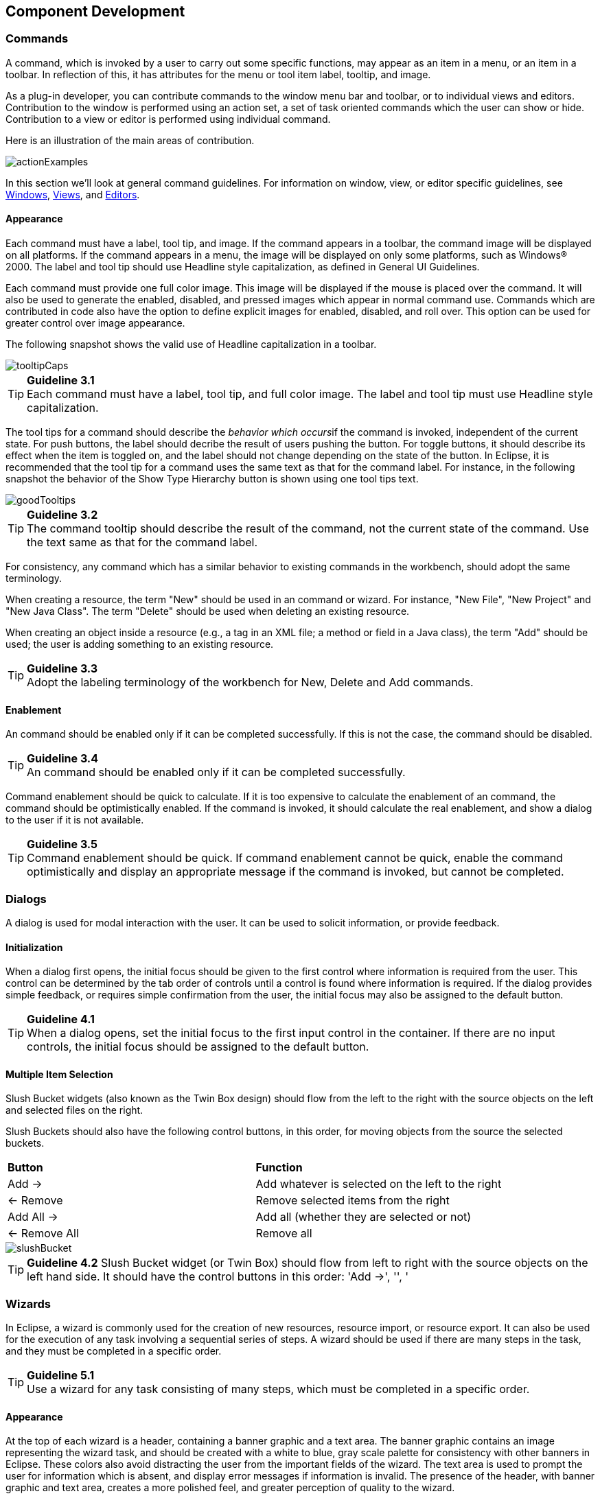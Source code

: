 == Component Development

=== Commands
A command, which is invoked by a user to carry out some specific
functions, may appear as an item in a menu, or an item in a toolbar. In
reflection of this, it has attributes for the menu or tool item label,
tooltip, and image.

As a plug-in developer, you can contribute commands to the window menu
bar and toolbar, or to individual views and editors. Contribution to the
window is performed using an action set, a set of task oriented commands
which the user can show or hide. Contribution to a view or editor is
performed using individual command.

Here is an illustration of the main areas of contribution.

image::images/actionExamples.png[actionExamples]

In this section we'll look at general command guidelines. For
information on window, view, or editor specific guidelines, see
xref:#windows[Windows], xref:#views[Views], and xref:#editors[Editors].

==== Appearance

Each command must have a label, tool tip, and image. If the command
appears in a toolbar, the command image will be displayed on all
platforms. If the command appears in a menu, the image will be displayed
on only some platforms, such as Windows® 2000. The label and tool tip
should use Headline style capitalization, as defined in General UI
Guidelines.

Each command must provide one full color image. This image will be
displayed if the mouse is placed over the command. It will also be used
to generate the enabled, disabled, and pressed images which appear in
normal command use. Commands which are contributed in code also have the
option to define explicit images for enabled, disabled, and roll over.
This option can be used for greater control over image appearance.

The following snapshot shows the valid use of Headline capitalization in
a toolbar.

image::images/tooltipCaps.png[tooltipCaps]

TIP: [[guideline3.1]]*Guideline 3.1* +
Each command must have a label, tool tip, and full color image. The
label and tool tip must use Headline style capitalization.

The tool tips for a command should describe the __behavior which
occurs__if the command is invoked, independent of the current state. For
push buttons, the label should decribe the result of users pushing the
button. For toggle buttons, it should describe its effect when the item
is toggled on, and the label should not change depending on the state of
the button. In Eclipse, it is recommended that the tool tip
for a command uses the same text as that for the command label. For
instance, in the following snapshot the behavior of the Show Type
Hierarchy button is shown using one tool tips text.

image::images/goodTooltips.png[goodTooltips]

TIP: [[guideline3.2]]*Guideline 3.2* +
The command tooltip should describe the result of the command, not the
current state of the command. Use the text same as that for the command
label.

For consistency, any command which has a similar behavior to existing
commands in the workbench, should adopt the same terminology.

When creating a resource, the term "New" should be used in an command or
wizard. For instance, "New File", "New Project" and "New Java Class".
The term "Delete" should be used when deleting an existing resource.

When creating an object inside a resource (e.g., a tag in an XML file; a
method or field in a Java class), the term "Add" should be used; the
user is adding something to an existing resource.

TIP: [[guideline3.3]]*Guideline 3.3* +
Adopt the labeling terminology of the workbench for New, Delete and Add
commands.

==== Enablement

An command should be enabled only if it can be completed successfully.
If this is not the case, the command should be disabled.

TIP: [[guideline3.4]]*Guideline 3.4* +
An command should be enabled only if it can be completed successfully.

Command enablement should be quick to calculate. If it is too expensive
to calculate the enablement of an command, the command should be
optimistically enabled. If the command is invoked, it should calculate
the real enablement, and show a dialog to the user if it is not
available.

TIP: [[guideline3.5]]*Guideline 3.5* +
Command enablement should be quick. If command enablement cannot be
quick, enable the command optimistically and display an appropriate
message if the command is invoked, but cannot be completed.


=== Dialogs
A dialog is used for modal interaction with the user. It can be used to
solicit information, or provide feedback.

==== Initialization

When a dialog first opens, the initial focus should be given to the
first control where information is required from the user. This control
can be determined by the tab order of controls until a control is found
where information is required. If the dialog provides simple feedback,
or requires simple confirmation from the user, the initial focus may
also be assigned to the default button.

TIP: [[guideline4.1]]*Guideline 4.1* +
When a dialog opens, set the initial focus to the first input control in
the container. If there are no input controls, the initial focus should
be assigned to the default button.

==== Multiple Item Selection
Slush Bucket widgets (also known as the Twin Box design) should flow
from the left to the right with the source objects on the left and
selected files on the right.

Slush Buckets should also have the following control buttons, in this
order, for moving objects from the source the selected buckets.
[cols=",",]
|=========================================================
|*Button* |*Function*
|Add -> |Add whatever is selected on the left to the right
|<- Remove |Remove selected items from the right
|Add All -> |Add all (whether they are selected or not)
|<- Remove All |Remove all
|=========================================================

image::images/slushBucket.png[slushBucket]

TIP: [[guideline4.2]]*Guideline 4.2*
Slush Bucket widget (or Twin Box) should flow from left to right with
the source objects on the left hand side. It should have the control
buttons in this order: 'Add ->', '', '

=== Wizards

In Eclipse, a wizard is commonly used for the creation of new resources,
resource import, or resource export. It can also be used for the
execution of any task involving a sequential series of steps. A wizard
should be used if there are many steps in the task, and they must be
completed in a specific order.

TIP: [[guideline5.1]]*Guideline 5.1* +
Use a wizard for any task consisting of many steps, which must be
completed in a specific order.

==== Appearance

At the top of each wizard is a header, containing a banner graphic and a
text area. The banner graphic contains an image representing the wizard
task, and should be created with a white to blue, gray scale palette for
consistency with other banners in Eclipse. These colors also avoid
distracting the user from the important fields of the wizard. The text
area is used to prompt the user for information which is absent, and
display error messages if information is invalid. The presence of the
header, with banner graphic and text area, creates a more polished feel,
and greater perception of quality to the wizard.

At the bottom of each wizard, a Back, Next, Finish, and Cancel button
should appear.

image::images/wizardAppearance.png[wizardAppearance]

TIP: [[guideline5.2]]**Guideline 5.2** +
Each wizard must contain a header with a banner graphic and a text area
for user feedback. It must also contain Back, Next, Finish, and Cancel
buttons in the footer.

==== Initialization

When a wizard first opens, the focus should be placed in the first field
requiring information (see Guidelines 3.1). The header should be used to
prompt the user for the first piece of required information.

image::images/goodWizardInit.png[goodWizardInit]

It is not appropriate to display an error message. At this point, the
user hasn't done anything yet.

image::images/badWizardInit.png[badWizardInit]

TIP: [[guideline5.3]]**Guideline 5.3** +
Start the wizard with a prompt, not an error message.

The initial state of the wizard should be derived from the context where
it is opened. For instance, in the New File wizard, the current
workbench selection is examined. If it points to a valid project or
folder, the wizard will pre-populate the parent field with the parent
project or folder name, and put cursor focus in the next field requiring
user input. If the user's selection does not point to a valid parent
project or folder, the wizard will not pre-populate the folder name.
Instead, it will leave the field blank and put the cursor focus in the
field. When the user's selection is on a file, a wizard may also go
through these calculations using the parent folder or project of the
file.

image::images/wizardFieldPopulation.png[wizardFieldPopulation]

TIP: [[guideline5.4]]**Guideline 5.4** +
Seed the fields within the wizard using the current workbench state.

==== Validation of Data
Information validation within a wizard should be done in tab order. If
the first required field is empty, an informative prompt should be shown
in the text area, directing the user to fill in the field. If the first
required field is in error, an error message should be shown in the text
area. If the first required field is valid, check the next field, and so
on. The text area should not be used to display more than one prompt or
error at a time.

If dialog information is absent or invalid, the Next or Finish buttons
should be disabled until the situation is resolved. When resolution
occurs, and all of the information has been provided, the Next or Finish
buttons may be enabled.

image::images/wizardErrorMsgs.png[wizardErrorMsgs]

Error messages should be displayed only when user input is invalid.

image::images/wizardErrorMsgs2.png[wizardErrorMsgs2]

TIP: [[guideline5.5]]*Guideline 5.5* + 
Validate the wizard data in tab order. Display a prompt when information
is absent, and an error when information is invalid.

TIP: [[guideline5.6]]*Guideline 5.6* +
Enable the Next / Finish buttons only if all required information in the
dialog is present and valid.

The error messages in a wizard should be intended for the end user, not
the developer. With this in mind, message IDs should never be presented
as part of the error text in the wizard's header area.

image::images/wizardMsgs.png[wizardMsgs]

TIP: [[guideline5.7]]*Guideline 5.7* +
Remove all programming message ID's from wizard text.

==== Browse Buttons
An edit field and "Browse..." button combination should be used whenever
an existing object is referenced within a wizard. The edit field is used
for direct input of the existing object, and the Browse button is used
to browse and select the object from a list of all possible choices.

For instance, in the New Java Class wizard, a "Browse..." button is
placed beside the "Super Class" edit field. If the browse button is
pressed, a Browse Dialog will appear, and the user can select a super
class. This pattern should be used whenever a link will be established
between a new object and an old one. The "Browse..." button should be
located to the right of the edit field.

TIP: [[guideline5.8]]**Guideline 5.8** +
Use a Browse Button whenever an existing object is referenced in a
wizard.

In the Browse Dialog, invalid choices should not appear. When the dialog
is closed, and focus returns to the parent control, refresh the
enablement state of controls within the dialog. In particular, refresh
the enablement of Next, Finish, and OK buttons.

An example of valid and invalid filtering is shown in the following
snapshot.

image::images/folderSelection.png[folderSelection]

==== Wizard Completion
The New Resource and Import Wizards commonly create new files, folders,
and projects within the workbench. If a single file is created, the
wizard should open the file in an editor in the active page. If more
than one file is created, open the most important, or central file. This
makes it easier to modify and save the file.

Have a readme.html file for every example project, and open that
readme.html automatically upon project creation. This will give users an
immediate overview of the example: what it does, prerequisites,
limitations, steps to take, and so on.

TIP: [[guideline5.9]]*Guideline 5.9* +
If a new file is created, open the file in an editor. If a group of
files are created, open the most important, or central file in an
editor. Open the readme.html file upon creation of an example project.

If a new project is created, the wizard should change the active
perspective within the workbench to one which is appropriate for the new
project type. In Eclipse v2.1, users are prompted to confirm the switch
to the preferred perspective when creating a new project. To avoid loss
of context, plug-ins should use this, and not automatically switch
without prompting. If users want to switch automatically in the future,
they can choose "Do not show this message again" in the confirmation
dialog.

TIP: [[guideline5.10]]*Guideline 5.10* +
If a new project is created, prompt users and change the active
perspective to suit the project type.

In either case, where a file, folder, or project is created, the wizard
should select and reveal the new object in the appropriate view. This
provides concrete evidence to the user that, yes, the new object was
created and now exists.

TIP: [[guideline5.11]]*Guideline 5.11* +
If a new object is created, select and reveal the new object in the
appropriate view.

In many situations, the creation of a resource may involve the creation
of a project or folder to contain the resource. If the containing
project or folder can be created from within the wizard (with a very
reasonable set of defaults), the wizard should allow it. If the creation
of such resources requires detailed user interaction in order for parent
project or folder to be set up correctly, the wizard should not attempt
to do this. Instead, the wizard error text should instruct the user that
"The specified project does not exist".

The EAR Import wizard in IBM's WebSphere Studio is an example where
allowing the user to specify the name of the parent project in place
makes for a much more usable interaction. In this case, based on the
user provided name, the wizard goes off and creates not only the EAR
project itself, but also any web projects, etc., that may be needed as
well.

image::images/goodParentCreation.png[goodParentCreation]

TIP: [[guideline5.12]]*Guideline 5.12* +
Create folder objects in a wizard if reasonable defaults can be defined.

==== Terminology

Within a creation wizard, if the item being created must be a Project
(not a folder below a project), the term "Project" should be used. If it
can be a folder below the project, the term "Folder" should be used. In
addition, use the "name" suffix (uncapitalized) and no other prefix for
the input field label. For example, use "Project name" or "Folder name"
but not "Project Name" or "Server Project name".

TIP: [[guideline5.13]]*Guideline 5.13* +
Use the term "Project name" for the input field label when the item must
be a Project; otherwise, use the term "Folder name". Do not qualify the
term.

=== Editors

An editor is a visual component within a workbench page. It is used to
interact with the primary content, which may be a document or data
object. In every case, this content is the primary focus of attention
and a reflection of the primary task.

TIP: [[guideline6.1]]**Guideline 6.1** +
Use an editor to edit or browse a file, document, or other primary
content.


Modifications made in an editor follow an open-save-close lifecycle
model. When an editor first opens, the editor contents should be
unmodified (clean). If the contents are modified, the editor should
communicate this change to the platform. In response, an asterisk will
appear in the editor tab. The modifications should be buffered within
the edit model, until such a time as the user explicitly saves them. At
that point, the modifications should be committed to the model storage.

TIP: [[guideline6.2]]**Guideline 6.2** +
Modifications made in an editor should follow an open-save-close
lifecycle model.

An editor is document or input-centric. Each editor has an input, and
only one editor can exist for each editor input within a page. This
policy has been designed to simplify part management.

TIP: [[guideline6.3]]**Guideline 6.3** +
Only one instance of an editor may exist, for each editor input, within
a perspective.

In addition, it should be possible to open a separate instance of an
editor for each different input.

TIP: [[guideline6.4]]**Guideline 6.4** +
It must be possible to open a separate instance of an editor for each
different input.

==== Appearance

The editor should be labeled with the name of the resource being edited;
not with the name of the editor.

image::images/editorTitles.png[editorTitles]

TIP: [[guideline6.5]]*Guideline 6.5* +
The editor should be labeled with the name of the file, document, or
input being edited.

If the editor contains more than one page, a tab control should be used
for page activation. The use of this control is demonstrated by the
plugin file and html editors.

Tab labels should be kept to one word, and two words at most.

TIP: [[guideline6.6]]*Guideline 6.6* +
In multipage editors, use a tab control for page activation.Tab labels
should be kept to one word, and two words at most.

==== Menus

An editor may contribute items directly to the window menu bar. All of
the commands available in the editor should be displayed in the window
menu bar, for accessibility and clarity. Exceptions are for the obvious
commands, e.g., basic navigations such as next / previous character,
line, word.

TIP: [[guideline6.7]]**Guideline 6.7** +
All of the commands, except for the obvious commands, available in the
editor should be added to the window menu bar.

The following format is recommended, to ensure consistency across
Eclipse and better ease of use.
[cols=",,",]
|=======================================================================
|Edit |(one or more editor specific menus) |Window

|Add any object centric commands here |(commands belong to the specific
menus) |Actions to control what you see in the editor.
|=======================================================================

TIP: [[guideline6.8]]*Guideline 6.8* +
Use the standard format for editor contributions in the window menu bar.

The window menu bar contains a number of global commands, such as Cut,
Copy, and Paste in the Edit menu. These commands target the active part,
as indicated by a shaded title area. If these commands are supported
within an editor, the editor should hook these window commands, so that
selection in the window menu bar or toolbar produces the same result as
selection of the same command in the editor. The editor should not
ignore these commands, and contribute duplicate commands to the window
menu bar or toolbar.

A complete list of the global commands is declared in the
IWorkbenchActionConstants.java (see below).


[source,java]
----
/** 
 * From IWorkbenchActionConstants.
 * Standard global commands in a workbench window.
 */
public static final String [] GLOBAL_ACTIONS = {
    UNDO,
    REDO,
    CUT,
    COPY,
    PASTE,
    PRINT,
    DELETE,
    FIND,
    SELECT_ALL,
    BOOKMARK
};
----

TIP: [[guideline6.9]]**Guideline 6.9** +
If an editor has support for Cut, Copy, Paste, or any of the global
commands, these commands must be executable from the same commands in
the window menu bar and toolbar.

==== Toolbars

An editor may contribute commands directly to the window toolbar. The
toolbar is used to expose the _most commonly used_ commands in an
editor. Any command which appears in the toolbar must also appear in the
menu, but there is no need to duplicate every command in the menu within
the toolbar.

TIP: [[guideline6.10]]*Guideline 6.10* +
Fill the editor toolbar with the most commonly used items in the view
menu.

The use of a local toolbar within an editor is contrary to the design of
the workbench. Within the workbench, the toolbar for an editor is shared
with editors of the same type. This reduces the flash which occurs when
you switch between editors, reduces the number of images and commands in
the product, and creates a better feel of integration.

==== Context Menus

A context menu should be used for context sensitive interaction with the
objects in an editor. If an object is selected in an editor, and the
context menu is opened, the context menu should contain only commands
which are appropriate for the selection. Commands which affect the
presentation of the view should not appear in the context menu.

In a text editor, you may assume that there is only one type of
selection: text. In this case, the contents of the context menu will
remain consistent for any selection in the editor.

TIP: [[guideline6.11]]*Guideline 6.11*
Fill the context menu with selection oriented commands.

For consistency with other editors in Eclipse, each editor should adopt
a common order for commands within the context menu. This format is
shown in the following table. Within this table, each item represents a
category of commands. The categories within the context menu should be
kept distinct from one another through the use of separators.
[cols="",]
|======================
|Undo / Redo, Save
|Add
|Show In
|Cut Copy Paste
|Delete
|Other Plugin Additions
|======================

TIP: [[guideline6.12]]*Guideline 6.12* +
Use the standard format for editor context menus.

For good spatial navigation, fill the context menu with a fixed set of
commands for each selection type. Once the contents have been defined,
the enablement state of each command should be determined using the
selected object state. In doing so, you establish a consistency which
makes the menu more predictable, and easier to navigate.

TIP: [[guideline6.13]]*Guideline 6.13* +
Fill the context menu with a fixed set of commands for each selection
type, and then enable or disable each to reflect the selection state.

One of the primary goals for the platform UI is extensibility. In fact,
it is this extensibility which gives you the freedom to add new views,
editors, perspectives, and actions to the platform. Of course,
extensibility is a two way street. While you may wish to extend the
platform, others may wish to extend your view or editor. It is common
for one plug-in to add actions to the menu, toolbar, or context menu of
an editor from another plugin.

In the platform, the menu and toolbar for an editor are automatically
extended by the platform. In contrast, context menu extension is
supported in collaboration between the editor and the platform. To
achieve this collaboration, an editor must register each context menu it
contains with the platform. It should also define an command filter for
each object type in the editor. An command filter makes it easier for
one plug-in to add an command to objects in an editor defined by another
plug-in. The target is described using object type and attributes. For
more information on the implementation of this concept, refer to
https://www.eclipse.org/articles/viewArticle/ViewArticle2.html[Creating
an Eclipse View.]

TIP: [[guideline6.14]]*Guideline 6.14* +
Register all context menus in the editor with the platform.

TIP: [[guideline6.15]]*Guideline 6.15* +
Implement an Command Filter for each object type in the editor.

==== Resource Deletion

When a resource is deleted from one of the navigators (e.g., Navigator
view, J2EE view, Data view, or DBA Explorer view in IBM's WebSphere
Studio), the handling of any editor that is currently open on that
resource depends on whether the editor has any unsaved changes.

If the editor does not contain any changes since the resource was last
saved then the editor should be immediately closed.

TIP: [[guideline6.16]]*Guideline 6.16* +
If the input to an editor is deleted, and the editor contains no
changes, the editor should be closed.

If the editor contains changes to the resource since the resource was
last saved (i.e., it is "dirty"), the editor should give the user a
chance to save their changes to another location, and then close. Here
is a sample of the dialog which should be displayed:

image::images/fileDeletedDialog.png[fileDeletedDialog]

TIP: [[guideline6.17]]*Guideline 6.17* +
If the input to an editor is deleted, and the editor contains changes,
the editor should give the user a chance to save their changes to
another location, and then close.

==== Unsaved Changes

If the editor contains changes to the resource since the resource was
last saved (i.e., it is "dirty"), an asterisk should be used to prefix
the resource name presented in the editor tab:

image::images/dirtyEditor.png[dirtyEditor]

TIP: [[guideline6.18]]*Guideline 6.18* +
If the resource is dirty, prefix the resource name presented in the
editor tab with an asterisk.

==== Read-Only Files

With a name like "editor", it's not surprising that the issue of
read-only files may cause confusion. If it's read-only, how can you edit
it? In this case, you should fall back to first principles.


NOTE: A view is typically used to navigate a hierarchy of information, open an
editor, or display properties for the active editor. An editor is
typically used to edit or browse a file, document or other input object.

This statement is appropriate whether a file is read-only or not. In
either case, the user should be able to select the file, open it, and
browse the contents within an editor. If the file is read-only, the File
> Save command should be disabled and the File > Save As should be
enabled. In the status bar area, "Read-only" should be shown instead of
the default "Writable" message.

TIP: [[guideline6.19]]*Guideline 6.19* +
Treat read-only editor input as you would any other input. Enable the
Save As if possible. Display "Read-only" in the status bar area.

==== Integration with Other Views

In Eclipse, there is a special relationship between each editor and the
Outline view. When an editor is opened, the Outline view will connect to
the editor, and ask it for an outline model. If the editor answers an
outline model, that model will be displayed in the Outline view whenever
the editor is active. The outline is used to navigate through the
content, or interact with the edit data at a higher level of
abstraction.

For instance, if you open a .java file in an editor, the structure of
the class is displayed in the Outline view. If you select a method or
field in the outline, the text declaration of that item will be selected
and revealed in the editor. If you select a method or field, and open
the context menu, you can interact with the item as a conceptual unit,
rather than just a bunch of text.

In general, an editor should provide an outline model to the Outline
view if the data within the editor is too extensive to see on a single
screen, and will yield a structured outline. This structured outline
makes it very easy to navigate through objects like a java file or html
file.

TIP: [[guideline6.20]]*Guideline 6.20* +
If the data within an editor is too extensive to see on a single screen,
and will yield a structured outline, the editor should provide an
outline model to the Outline view.

When an editor has an interaction with the Outline view, notification
about location should be two-way. That is, the user should be able to
select something in the outline and have the editor position updated,
and the user should be able to select something in the editor pane and
have the outline view updated.

A context menu should be available, as appropriate, in the outline view
which should support creation operations as appropriate.

TIP: [[guideline6.21]]*Guideline 6.21* +
Notification about location between an editor and the Outline view
should be two-way. A context menu should be available in the Outline
view as appropriate.

If the edit model contains errors or warnings, they should be indicated
in the Outline view. An error or warning image should be added to the
item with the error or warning respectively. A container should have a
red X if it there are errors on the container itself, a gray X if any of
its descendents have errors (but not the container itself), and no X if
neither the container nor any of its descendents have errors. For
instance, in the following line, the addFastView method has an error, so
an error image is added to the item and its parent.

image::images/errorsInOutline.png[errorsInOutline] 

For this to work, care must be taken to design icons with overlay in
mind, so that glyphs can be applied to the ancestor's icon.

TIP: [[guideline6.22]]*Guideline 6.22* +
An error or warning image should be added to items with the error or
warning respectively. A container should have a red X if it there are
errors on the container itself, a gray X if any of its descendents have
errors (but not the container itself), and no X if neither the container
nor any of its descendents have errors.

In an editor, task objects are commonly used to mark a location within a
document. Once a task has been created, it appears in the Task view. If
the task is selected, you may reopen the editor at the location defined
in the Task.

TIP: [[guideline6.23]]*Guideline 6.23* +
If appropriate, implement the "Add Task" feature in your editor.

A bookmark object can also be used mark a location within a document.
Once a bookmark has been created, it appears in the Bookmarks view. If
the bookmark is selected, you may reopen the editor at the location
defined in the Task.

TIP: [[guideline6.24]]*Guideline 6.24* +
If appropriate, implement the "Add Bookmark" feature in your editor.

==== Line Numbers

Editors with source lines of text should have line numbers, and
optionally column numbers. Editors should also support Navigate -> Goto
Line... menu allowing users to quickly jump to a desired line. The
current line and column numbers should be shown in the status line
(column number is optional). It's optional for the editor to show line
numbers for each line in the editor itself.

TIP: [[guideline6.25]]*Guideline 6.25*+
Editors with source lines of text should show the current line and
optionally column numbers the status line. It's optional for the editor
to show line numbers for each line in the editor itself.

==== Table Cell Editors

If the editor contains tables with editable cells, a single-click over a
cell should select the current item and put the cell into edit mode. In
edit mode, any dropdowns, buttons, or other controls in the cell should
be rendered upon the single-click.

image::images/cellTableEditor.png[cellTableEditor]

TIP: [[guideline6.26]]*Guideline 6.26* +
Table cell editors should support the single-click activation model, and
in edit mode, they should render complex controls upon single-click.

In addition, changes should be committed once a user clicks off the cell
or hits ENTER.

The following are examples of good behaviour for a table cell editor:

- when put in edit mode, drop-down appears with current selection active
& highlighted +
image:images/cell1.png[]

- when cursoring through drop-down using arrow keys, it is possible to
move up and down any number of choices and the drop-down stays visible
until user makes an explicit selection +
image:images/cell2.png[]

- first letter navigation is supported as a cursoring technique when the
drop-down is visible- supports the "Enter" key as a way of making an explicit selection via
the keyboard when the drop-down is visible- supports the "Esc" key as a way of canceling a selection via the
keyboard when the drop-down is visible- when put in edit mode, the drop-down control (the down-arrow image)
appears with current selection active & highlighted + 
image:images/cell3.png[]

- when put in edit mode, it is possible to arrow key through the choices
to make a selection without needing to invoke the drop-down

TIP: [[guideline6.27]]*Guideline 6.27* +
Changes made in a table cell editor should be committed when a user
clicks off the cell or hits the "Enter" key. Selection should be
cancelled when user hits the "Esc" key.First letter navigation should be
supported as a cursoring mechanism within a cell.

==== Error Notification

If you are doing keystroke by keystroke validation in an editor, use red
squiggles to underline the invalid content. When users move the mouse
over the red squiggles, display the error text in a fly-over pop up box.

TIP: [[guideline6.28]]*Guideline 6.28* +
When performing fine-grain error validation in an editor, use red
squiggles to underline the invalid content. When users move the mouse
over the red squiggles, display the error text in a fly-over pop up box.

When the Save command is invoked in an editor, use the Problems view for
showing errors which are persisted.

TIP: [[guideline6.29]]*Guideline 6.29* +
Use the Problems view to show errors found when the Save command is
invoked.

==== Interaction With External Editors

While a resource is opened within the workbench, if modifications are
made to it outside of the workbench, we recommend the following approach
to handle this situation. When the Save command is invoked in the
editor, users should be prompted to either override the changes made
outside of the workbench, or back out of the Save operation. If desired,
this user prompt can be invoked sooner such as when the editor regains
the focus.

TIP: [[guideline6.30]]*Guideline 6.30* +
If modifications to a resource are made outside of the workbench, users
should be prompted to either override the changes made outside of the
workbench, or back out of the Save operation when the Save command is
invoked in the editor.

=== Views

A view is a visual component within a workbench page. It is used in a
support role for the primary task. You use them to navigate a hierarchy
of information, open an editor, or view properties for the active
editor.

TIP: [[guideline7.1]]*Guideline 7.1* +
Use a view to navigate a hierarchy of information, open an editor, or
display the properties of an object.

Modifications made in a view should be saved immediately. For instance,
if a file is modified in the Navigator, the changes are committed to the
workspace immediately. A change made in the Outline view is committed to
the edit model of the active editor immediately. For changes made in the
Properties view, if the property is a property of an open edit model, it
should be persisted to the edit model. If it is a property of a file,
persist to file.

In the past, some views have tried to implement an editor style
lifecycle, with a Save command. This can cause confusion. The File menu
within a workbench window contains a Save command, but it applies to
only the active editor. It should not target the active view. This leads
to a situation where the File > Save command is in contradiction to the
Save command within the view.

TIP: [[guideline7.2]]**Guideline 7.2** +
Modifications made within a view must be saved immediately.

Within a perspective, only one instance of a particular view can be
opened. This policy is designed to simplify part management for a user.
The user opens a view by invoking Perspective > Show View. If, for any
reason, they lose a view, or forget about its existence, they can simply
invoke Perspective > Show view again to make the view visible.

TIP: [[guideline7.3]]*Guideline 7.3* +
Only one instance of a view may exist in a perspective.

In a multi-tasking world, humans often perform more than one task at a
time. In Eclipse, task separation can be achieved by creating a separate
perspective for each task. In reflection of this, a view must be able to
be opened in more than one perspective. If only one instance of a view
may exist, the ability to multi-task is taken away.

TIP: [[guideline7.4]]*Guideline 7.4* +
A view must be able to be opened in more than one perspective.

A view can be opened in two ways: by invoking Window > Show View > X
menu, where X is the name of the view, or by invoking another command
within the workbench. For instance, if you select a class in the
Packages view, and invoke Open Type Hierarchy, a Hierarchy view opens
with the class hierarchy for the selection.

It should be possible to open any view from the Window > Show View menu,
either as an explicit item within the menu, or as an item within the
Window > Show View > Other... dialog.

TIP: [[guideline7.5]]*Guideline 7.5* +
A view can be opened from the Window > Show View menu.

==== Appearance

A view consists of a title area, a toolbar, a pulldown menu, and an
embedded control.

The view label in the title bar must be prefixed with label of the view
in Perspective > Show View menu. Given that it is impossible to change
the entry in the Show View menu, this means you cannot change the name
of a view. However, you can add additional text to the view label, to
clarify the state of the view.

TIP: [[guideline7.6]]*Guideline 7.6* +
The view label in the title bar must be prefixed with the label of the
view in the Perspective > Show View menu.

In most cases, a view will contain a single control or viewer. However,
it is possible to embed more than one viewer or control in the view. If
these controls are linked, such that selection in one control changes
the input of another, it may be better to separate the view into two.
Users will have greater freedom to open one of the results views, as
their needs arise. Special relationships can also be set up between
these views to support the user task. In addition, this makes it easier
for users to create a new perspective with a diverse set of views.

TIP: [[guideline7.7]]*Guideline 7.7* +
If a view contains more than one control, it may be advisable to split
it up into two or more views.

==== Initialization

When a view is opened, the input of the view should be derived from the
state of the perspective. The view may consult the window input or
selection, or the state of another view. For instance, if the Outline
view is opened, it will determine the active editor, query the editor
for an outline model, and display the outline model.

TIP: [[guideline7.8]]*Guideline 7.8* +
When a view first opens, derive the view input from the state of the
perspective.

If the view is used to navigate a hierarchy of resources (i.e., the
Navigator or Packages view), the input of the view may be derived from
the window input. The window input defines the scope of visible
resources within the perspective, and is defined by the user if they
select a resource in the Navigator and invoke Open in New Window. For
instance, if the Navigator view is opened, it will ask its perspective
for the window input. The result is used as the initial input for the
view.

TIP: [[guideline7.9]]*Guideline 7.9**
If a view displays a resource tree, consider using the window input as
the root of visible information in the view.

==== Menus

Use the view pulldown menu for presentation commands, not
selection-oriented commands. These are commands which affect the
presentation of the view, but not the objects within the view. Do not
put presentation commands in the context menu. For instance, the Sort
and Filter commands within the Navigator view affect the presentation of
resources, but do not affect the resources themselves.

TIP: [[guideline7.10]]**Guideline 7.10** +
Use the view pulldown menu for presentation commands, not
selection-oriented commands.


For consistency with other views in Eclipse, each view should adopt a
common order for commands within the pulldown menu. This order is shown
in the following table.
[cols="",]
|=======================================================================
|View modes (e.g., the 3 modes in the Hierarchy view)

|[separator required]

|Working sets (e.g., Select/Deselect/Edit Working Set, used in Navigator
and Package Explorer)

|[separator required]

|Sorting

|[optional separator]

|Filtering

|[optional separator]

|View layout (e.g., Horizontal vs. Vertical in Hierarchy view)

|[optional separator]

|Link with Editor

|[separator required]

|Other presentation commands from the view itself

|[separator required]

|Presentation commands from other plug-ins
|=======================================================================

TIP: [[guideline7.11]]*Guideline 7.11* +
Use the standard order of commands for view pulldown menus.


==== Toolbars
The toolbar is used to expose the most commonly used commands in a view.
Any command which appears in the toolbar must also appear in the menu
(either the context menu or the view menu), but there is no need to
duplicate every command in the menu within the toolbar.

TIP: [[guideline7.12]]**Guideline 7.12**  +   
Put only the most commonly used commands on the toolbar. Any command on
a toolbar must also appear in a menu, either the context menu or the
view menu.


==== Context Menus
A context menu should be used for context sensitive interaction with the
objects in a view. If an object is selected in a view, and the context
menu is opened, the context menu should contain only actions which are
appropriate for the selection. Actions which affect the presentation of
the view should not appear in the context menu.

TIP: [[guideline7.13]]**Guideline 7.13** +
Fill the context menu with selection oriented actions, not presentation
actions.

For consistency with other views in Eclipse, each view should adopt a
common order for commands within the context menu. This order is shown
in the following table. Within this table, each item represents a
category of commands. The categories within the context menu should be
kept distinct from one another through the use of separators.
[cols="",]
|=====================================================================
|New
|Open
|Navigate + Show In
|Cut, Copy, Paste, Delete, Move, Rename and other refactoring commands
|Other Plugin Additions
|Properties
|=====================================================================

The New category contains actions which create new objects. The Open
category contains actions which open the selection in an editor.
Navigate contains actions to refocus the view input, or reveal the view
selection in another view. And the other categories are self
explanatory.

TIP: [[guideline7.14]]*Guideline 7.14* +
Use the standard order of commands for view context menus.

For good spatial navigation of the menu, fill the context menu with a
fixed set of commands for each selection type. Once the contents have
been defined, the enablement state of each command should be determined
using the selected object state. In doing so, you establish a
consistency which makes the menu more predictable, and easier to
navigate.

TIP: [[guideline7.15]]*Guideline 7.15* +
Fill the context menu with a fixed set of commands for each selection
type, and then enable or disable each to reflect the selection state.

An object in one view may be visible in many other views or editors. For
instance, a .java file is visible in the Navigator, the Hierarchy view,
and the Packages view. To the user, these objects are all the same,
regardless of location, so the context menu for the .java file should be
the same in each.

Implementation tip: To achieve a consistent context menu, plug-in developers 
which introduce a new object type should contribute commands to the context
menu using an action group(ActionGroup class), a Java class which
populates the context menu. If this approach is used, the action group
can be reused by other views where the same objects appear.

TIP: [[guideline7.16]]*Guideline 7.16* +
If an object appears in more than one view, it should have the same
context menu in each.

One of the primary goals for the platform UI is extensibility. In fact,
it is this extensibility which gives you the freedom to add new views,
editors, perspectives, and actions to the platform. Of course,
extensibility is a two way street. While you may wish to extend the
platform, others may wish to extend your view or editor. It is common
for one plug-in to add actions to the menu, toolbar, or context menu of
a view from another plugin.

In the platform, the menu and toolbar for a view are automatically
extended by the platform. In contrast, context menu extension is
supported in collaboration between the view and the platform. To achieve
this collaboration, a view must register each context menu it contains
with the platform. It should also define an command filter for each
object type in the view. An command filter makes it easier for one
plug-in to add an command to objects in a view defined by another
plug-in. The command target is described using object type and
attributes. For more information on the implementation of this concept,
refer to
https://www.eclipse.org/articles/viewArticle/ViewArticle2.html[Creating
an Eclipse View.]

TIP: [[guideline7.17]]*Guideline 7.17* +
Register all context menus in the view with the platform.

TIP: [[guideline7.18]]*Guideline 7.18* +
Implement an Command Filter for each object type in the view.

==== Integration with the Window Menu Bar and Toolbar


The window menu bar contains a number of global commands, such as Cut,
Copy, and Paste within the Edit menu. These commands target the active
part, as indicated by a shaded title area. If these commands are
supported within a view, the view should hook these window commands, so
that selection in the window menu bar or toolbar produces the same
result as selection of the same command in the view.

A complete list of the global commands and built-in menus as declared in
IWorkbenchActionConstants.java (see below).

- File menu: Revert, Move, Rename, Refresh, Print, Properties 
- Edit menu: Undo, Redo, Cut, Copy, Paste, Delete, Select All, Find/Replace, 
  Add Bookmark, Add Task 
- Navigate menu: Go Into, Back, Forward, Up One Level, Next, Previous, Back
- Forward Project menu: Open Project, Close Project, Build Project, Rebuild 
  Project

TIP: [[guideline7.19]]*Guideline 7.19* +
If a view has support for Cut, Copy, Paste, or any of the global
commands, these commands must be executable from the same commands in
the window menu bar and toolbar.


Although a view can't directly contribute to the main menubar or toolbar
in Eclipse v2.1, it can still cause commands to appear there using
"action set / part associations" (the actionSetPartAssociations
extension point) which lets you associate action sets with particular
parts (views or editors). For example, the Java tooling in Eclipse uses
this for the Package Explorer. All commands for the view (or editor) should be 
made available on the
main menubar, and only frequently used commands are on the context
menu. In addition, the primary perspective(s) for such views (e.g., the Java
and Java Browsing perspectives) should already have these action sets
associated with the perspective, to improve UI stability.

==== Persistence
One of the primary goals for the platform UI is to provide efficient
interaction with the workspace. In the platform this is promoted by
saving the state of the workbench when a session ends (the workbench is
shut down). When a new session is started (the workbench is opened),
this state is restored, reducing the time required for the user to get
back to work.

If a view has a static input object, in the sense that its input is not
derived from selection in other parts, the state of the view should be
persisted between sessions. If a view has a dynamic or transient input
object, there is no need to persist its state between sessions. Within
the workbench, the state of the Navigator view, including the input and
expansion state, is saved between sessions. For more information on the
implementation of persistence, see
https://www.eclipse.org/articles/viewArticle/ViewArticle2.html[Creating
an Eclipse View].

TIP: [[guideline7.20]]*Guideline 7.20* +
Persist the state of each view between sessions.


==== Interaction with Editors

===== Link with Editor
Navigation views should support "Link with Editor" on the view menu.
This feature works on a per-view setting. If it's expected that users
will toggle it frequently, then it can also go on the toolbar, but this
is not required (the Hierarchy view and the views in the Java Browsing
perspective support it, but don't have it on the toolbar, since they
expect linking to almost always be on). The behaviour of "Link with Editor" is:

* when toggled off, no linking occurs (either view->editor or
editor->view)
* when toggled on, linking occurs in both directions:
** view->editor: when the selection is changed in the view, it brings
any corresponding previously-open editor to front, but does not activate
it (the view must keep focus)
** editor->view: when the user switches between editors, the view
updates its selection to correspond to the active editor
* when turned on, it should immediately synchronize the selection in the
view with the frontmost editor, if applicable
* this is not the same as single click mode -- it does not cause new
editors to be opened
* changing the setting affects only the current view instance, not other
instances of the same type
* the view should persist the state of this setting separately for each
view instance, and also globally (but separately for each view type,
e.g., Navigator and Package Explorer persist their last setting
separately)
* when opening a new instance of the view, it should use the last global
setting
* the default setting (if there's no previously persisted global
setting) is up to the view, but primary navigation views like the
Navigator and Package Explorer default to off

TIP: [[guideline7.21]]*Guideline 7.21* +
Navigation views should support "Link with Editor" on the view menu


===== Opening an Editor from a View
There exist two main modes for opening an editor from a view: single
click and double click mode. Views should show the following behavior
for opening an editor:

====== Single click open mode

* file closed
** single click opens but does not activate the editor (selects the
element in the editor if possible)
** double click opens and activates the editor (selects the element in
the editor if possible)

* file already open
** single click brings the editor to front but does not activate it
(selects the element in the editor if possible)
** double click activates the editor (selects the element in the editor
if possible)

====== Double click open mode

* file closed
** single click does nothing except selecting the element
** double click opens and activates the editor (selects the element in
the editor if possible)

* file already open
** single click
*** "Link with Editor" off: single click does nothing except selecting
the element
*** "Link with Editor" on: single click brings the editor to front but
does not activate it (selects the element in the editor if possible)
*** no "Link with Editor": up to the view to decide
** double click activates the editor (selects the element in the editor
if possible)

====== Additional rules

* pressing the the 'Enter' key should do the same as a double click
* Next (Ctrl+.) / Previous (Ctrl+,) buttons select the next/previous
element in the view, open (or bring to front) the editor and select the
element in the editor but never activate the editor

'''

=== Perspectives

A perspective is a visual container for a set of views and editors
(parts). Different perspectives can have different sets of views open,
but if they both have the same view open, it's shared between them (but
only if they are in the same workbench window). Editors are always all
shared between perspectives in the same window.

A new perspective is opened by invoking Window -> Open Perspective -> X,
where X identifies a particular perspective in Eclipse. The result is a
new perspective in the workbench window with _type_ X. For instance, if
you invoke Window -> Open Perspective -> Resource, a new perspective is
opened with type __Resource__. Eclipse comes with a pre-defined number
of perspective types, such as Resource, Java, and Debug. The perspective
type determines the initial layout of views, and visibility of command
sets within the perspective.

As a plug-in developer, you may contribute new perspective types to
Eclipse. To do this, you must define a perspective extension. Each
extension has a __perspective factory__, a Java class which defines the
initial layout of views, and visibility of command sets within the
perspective. You can also add your own actions or views to an existing
perspective type. For more information on the implementation of these
concepts, see
https://www.eclipse.org/articles/using-perspectives/PerspectiveArticle.html[Using
Perspectives in the Eclipse UI].

A new perspective type should be created when there is a group of
related non-modal tasks which would benefit from a predefined
configuration of commands and views, and these tasks are long lived. A
task oriented approach is imperative. As a development environment,
Eclipse was designed to fulfill the needs of a large product development
team, from product manager to content developer to product tester. It is
fully extensible and may be configured with hundreds of command, wizard,
view and editor extensions. In other words, it may contain a lot of
features you'll never use. To avoid the visual overload and confusion
which would occur if everything was visible in the UI, a perspective can
be used to limit the presentation to a task-oriented set of views and
command sets.

For instance, the task of Java code creation is long lived and complex,
so the creation of a Java perspective is warranted. In Eclipse, the Java
perspective contains an editor area, Packages Explorer view, Hierarchy
view, Tasks view, and Outline view. The Java and Debug command sets are
also visible. Together, these components are useful for a variety of
long lived, Java coding tasks.

It is not appropriate to create a new perspective type for short lived
tasks. For instance, the task of resource check-in is short lived, so it
may be better performed using a view in the current perspective.

TIP: [[guideline8.1]]*Guideline 8.1* +
Create a new perspective type for long lived tasks, which involve the
performance of smaller, non-modal tasks.

If your plug-in contributes a small number of views, and these augment
an existing task, it is better to add those views to an existing
perspective. For instance, if you create a view which augments the task
of Java code creation, don't create a new perspective. Instead, add it
to the existing Java perspective. This strategy provides better
integration with the existing platform.

TIP: [[guideline8.2]]*Guideline 8.2* +
If you just want to expose a single view, or two, extend an existing
perspective type.

==== View Layout

If the user opens a new perspective, the initial layout of views will be
defined by the perspective type (i.e., Resource, Java). This layout is
performed in the __perspective factory__, a Java class associated with
the perspective type. When the perspective is initialized, it consists
of an editor area with no additional views. The perspective factory may
add new views, using the editor area as the initial point of reference.

The size and position of each view is controlled by the perspective
factory. These attributes should be defined in a reasonable manner, such
that the user can resize or move a view if they desire it. An important
issue to consider is the overall flow between the views (and editors) in
the perspective. For example, initially the navigation views may be
placed to the left of the editor area, outline views may be placed
either to the right of the editor area or below the navigation view, and
other supporting views may be placed below and to the right of the
editor area.

TIP: [[guideline8.3]]*Guideline 8.3* +
The size and position of each view in a perspective should be defined in
a reasonable manner, such that the user can resize or move a view if
they desire it. When defining the initial layout, it is important to
consider the overall flow between the views (and editors) in the
perspective.

A perspective should have at least two parts, including the visible
views and the editor area. If this is not the case, then the perspective
should be re-examined to determine if it is better suited as a view or
editor.

TIP: [[guideline8.4]]*Guideline 8.4* +
If a perspective has just one part, it may be better suited as a view or
editor.

In some scenarios, it may be undesirable to have an editor area within a
perspective. In this case, the perspective factory should hide the
editor area, using the existing java methods. It is not acceptable to
resize the editor area to a point where it is no longer visible. If the
user does open an editor in the perspective, for whatever reason, they
will be unable to see or resize it.

When the editor area is programmatically hidden, if the user opens an
editor in the perspective, the editor area will become visible. The view
that occupied the editor area before will be shrunk. Therefore, it is
important to define a non-empty editor area even when the editor is
programmatically hidden.

TIP: [[guideline8.5]]*Guideline 8.5* +
If it is undesirable to have an editor area in a perspective, hide it.
Do not resize the editor area to the point where it is no longer
visible.

==== Command Contribution

The perspective factory may add actions to the File > New, Window > Open
Perspective , and Window > Show View menus. It is also possible to add
one or more command sets to the window. In each case, you should choose
commands which are relevant to the task orientation of the perspective.

The File > New menu should be populated with wizards for the creation of
objects commonly used in the task. For instance, in the Java perspective
the File > New menu contains menu items for the creation of packages,
classes, and interfaces.

The Window > Show View menu should be populated with the initial views
in the perspective, as well as any extra views that may be important for
the task at hand. The Navigate > Show In menu should be used to allow
users to navigate in their contents.

image::images/ShowViewMenu.gif[showViewMenu] 

The application development lifecycle should be considered when
populating the the Window - Open Perspective menu. The development of
most applications follow a well defined lifecycle, from designing /
modeling, to editing / creating, to debugging / testing, to assembling /
deploying. Each perspective will fall into one of these steps. The Open
Perspective menu should be used to link the current perspective to
perspectives that support tasks immediately downstream of the current
one, as well as tasks further upstream, to allow for iterative
development.

For instance, the Java perspective is used in a larger lifecycle,
involving Java and Debug tasks. The Window > Open Perspective menu is
populated with each of these perspectives.

TIP: [[guideline8.6]]*Guideline 8.6* +
Populate the window menu bar with commands and command sets which are
appropriate to the task orientation of the perspective, and any larger
workflow.

==== Opening a Perspective in Code

A command should open a new perspective only if the user explicitly
states a desire to do so. If the user does not state a desire to do so,
opening a new perspective may cause loss of context for the user.

For instance, imagine a scenario where the user selects an object and
invokes an command. In the perspective where the command is invoked, the
user may have a set of views and editors open. These represent the
working state, or context, of the user. If a new perspective is created,
that context will be left behind, forcing the user to recreate the
context. This is time wasted.

TIP: [[guideline8.7]]*Guideline 8.7* +
A new perspective should be opened only if the user explicitly states a
desire to do so. In making this statement, the user agrees to leave
their old context, and create a new one.

In some cases, a new perspective is opened as the side effect of another
command. For instance, if users start debugging their application code,
they may be switched to the Debug perspective. If this behavior is
implemented, the user should have the option to turn this behavior off.
The option can be exposed in the command dialog, or within a Preference
page.

TIP: [[guideline8.8]]*Guideline 8.8* +
If a new perspective is opened as a side effect of another command, the
user should be able to turn this behavior off.

If a new perspective is opened, it may be opened within the current
window, or in a new window. The user controls this option using the
Workbench preferences. If code within a plug-in opens a new perspective,
the plug-in should honor the user preference.

TIP: [[guideline8.9]]*Guideline 8.9* +
If a new perspective is opened, it should be opened within the current
window, or in a new window, depending on the user preference.

With regard to command contributions applied to the New, Open
Perspective, and Show View menus, the list of wizards, perspectives, and
views added as shortcuts to these menus should be at most 7 plus / minus
2 items.

TIP: [[guideline8.10]]*Guideline 8.10* +
The list of shortcuts added to the New, Open Perspective, and Show View
menus should be at most 7 plus / minus 2 items.


=== Windows

In this section we look at the window menu bar, toolbar, and layout. As
a plug-in developer, you can contribute actions to the menu bar and
toolbar using an __action set__, a set of task oriented actions which
the user can show or hide. You can control the layout of views within a
window by defining a __perspective__. In this section we'll look at
action extension. For more information on perspectives, see
xref:#perspectives[Perspectives].

==== Actions

Each workbench window contains a menu bar and toolbar. These are
pre-populated by the platform, but a plug-in developer may add
additional items to each. This is done by defining an __action set__, a
set of task oriented actions which the user can show or hide. The
actions within an action set may be distributed throughout the window
menu bar and toolbar.

TIP: [[guideline9.1]]*Guideline 9.1* +
Use an Action Set to contribute actions to the window menu bar and
toolbar.

The window menu bar contains a number of pulldown menus: File, Edit,
Navigate, Project, Window, and Help. Each of these has a different
purpose, which will be explained in the following paragraphs. For
consistency with the action sets contributed by other plug-ins, the
commands within an action set should conform to the existing
distribution of actions in the window. There is no need to group the
actions in a separate pulldown menu of the menu bar.

The File menu contains file oriented actions, such as Save, Close,
Print, Import, Export and Exit. The contents of the File > New menu are
determined by the perspective type. However, the user may add or remove
items using the Window -> Customize Perspective... menu item. The
contents of the Import and Export dialogs are populated with every
import and export wizard, respectively.

The Edit menu contains editor oriented actions, such as Undo, Redo, Cut,
Copy, and Paste. These actions target the active part (as indicated by a
shaded title bar) . It is very common for an editor to add items to this
menu. However, it is uncommon for an action set to add actions to the
Edit Menu; action sets tend to be global in nature, while the edit menu
targets a specific part, and interaction with the data in that part.

The Navigate menu contains navigational actions such as Go to, Open
Type, Show In, to enable users to browse laterally or drill down in
their code.

The Project menu contains actions which apply to the contents of the
workspace, such as Rebuild All and Open Type. An action set may add
actions which search the entire workspace, generate project info and so
on.

The Window menu contains actions which apply to window management and
system preferences. It also contains the Open Perspective and Show View
submenu which contains actions affecting the state of the window
contents.

TIP: [[guideline9.2]]*Guideline 9.2* +
Follow the platform lead when distributing actions within an Action Set.

The toolbar contains the most commonly used actions of the menu bar. In
reflection of this, you should contribute actions to the menu bar first,
and then to the toolbar if they will be frequently used.

TIP: [[guideline9.3]]*Guideline 9.3* +
Contribute actions to the window menu bar first, and then to the window
toolbar if they will be frequently used.

The contents of each action set should be defined using a task oriented
approach. For instance, the Java action set contains actions to create a
new package, class and interfaces. It also contains an command to open
an editor on a class, Goto Type. These form a cohesive set of related
actions, which can be turned on and off by the user, depending on the
active task.

TIP: [[guideline9.4]]*Guideline 9.4* +
Define each action set with a specific task in mind.

The size of an action set is also important. If an action set is too
large, it will flood the menu or toolbar, and reduce the users ability
to customize the menu and toolbar. At the same time, if an action set is
too small, the user may find customization of the menu and toolbar is
too labor intensive. Break an action set up when it has more than about
7 items.

There is no magic number for the size of an action set, but it should be
carefully designed to contain the smallest possible semantic chunking of
actions. Avoid the temptation to provide only one action set for an
entire plug-in.

TIP: [[guideline9.5]]*Guideline 9.5*
An action set should contain the smallest possible semantic chunking of
actions. Avoid the temptation to provide only one action set for an
entire plug-in.

An action set can be used to share a set of actions between two or more
views and editors. For instance, a Java Refactor action set may be
applicable to the selection within a Java Editor, an Outline view, and a
Hierarchy View. In this situation the actions can be shared by defining
an action set extension for the workbench. Once this action set has been
defined, it can be automatically included in a perspective by the
perspective developer, or added to a perspective by the user.

An action set should not be used to promote command from a single view
to the window menu bar and toolbar. This simply clutters up the user
interface.

TIP: [[guideline9.6]]*Guideline 9.6* +
Use an action set to share a set of actions which are useful in two or
more views or editors.

The set of visible command in a window may be changed by invoking Window
> Customize Perspective. Within the resulting dialog, you can add or
remove items from the File > New menu, Window > Open Perspective menu,
or Window > Show View menu. It is also possible to add or remove action
sets. In general, the visible action sets should be controlled by the
user, and should never be changed programmatically. There are two
reasons for this. First, users like to control the environment, not be
controlled. And second, the user is in the best position to understand
the active task, and the appropriate action sets for its completion.

TIP: [[guideline9.7]]*Guideline 9.7* +
Let the user control the visible action sets. Don't try to control it
for them.

A common example of an command which may be added to an action set is
Navigate > Open Type. This command can be used to open an editor on a
type which is not visible in the current window, and is a form of
lateral navigation. In general, all Open actions which take the form
should be added to the Navigate menu, for consistency.

TIP: [[guideline9.8]]*Guideline 9.8* +
"Open Object" actions must appear in the Navigate pulldown menu of the
window.

==== Status Bar

If there is a need for a plug-in to show non-modal contextual
information in the status bar area, always use the global status bar.
For example, editors use the global status bar to show the current line
and column number.

TIP: [[guideline9.9]]*Guideline 9.9* +
Always use the global status bar to display status related messages.

=== Properties

A Properties dialog or view is used to view / modify the properties of
an object which are not visible in the normal presentation of that
object. For instance, the Read-Only attribute for a file is modified in
the Properties Dialog. The build path for a Java Project is modified in
the Properties Dialog.

Within Eclipse, there are two ways to edit the properties of an object:

 - in the Properties dialog, and 
 - in the Properties view. 

Each of these is applicable in different situations.

The Properties view is commonly used to edit the properties for a set of
objects in an editor, where quick access to the properties is important,
and you switch from one object to another quickly.

TIP: [guideline10.1]*Guideline 10.1* +
Use the Properties view to edit the properties of an object when quick
access is important, and you will switch quickly from object to object.

The properties for an object should be quick to calculate. If it is too
expensive to calculate the properties for an object, the quick access to
properties offered by the Properties view becomes worthless. In this
situation, where quick access is not possible, a Properties Dialog
should be used.

TIP: [guideline10.2]*Guideline 10.2* +
Use a Properties Dialog to edit the properties of an object which are
expensive to calculate.

In some cases, the properties for an object are dependent upon one
another, such that a change in one will affect another, or even enable /
disable the option to change another. In this situation, a Properties
Dialog may be a better way to represent the semantic link between these
properties.

TIP: [guideline10.3]*Guideline 10.3* +
 Use a Properties Dialog to edit the properties of an object which
contain complex relationships to one another.

When both the Properties view and the Properties Dialog are used to
present and edit properties of an object, the Properties Dialog should
contain the superset of items shown in the Properties view.

TIP: [guideline10.4]*Guideline 10.4* +
Properties Dialog should contain the superset of items shown in the
Properties view.

==== Properties View

===== Summary

For consistency and clarity in Properties, use the standard tabbed view
with proper tab ordering, flexible layout, detailed user assistance,
accurate multi-selection, and no sub-tabs.

===== Problem Description

Across many Eclipse-based products, the Properties view is being used
and presented inconsistently. This inconsistency is problematic for
users who use more than one of these products. Moreover, poor choices
for layout, controls, and labeling can significantly reduce the
effectiveness and efficiency of a Properties view.

===== Best Practice

Use the standard tabbed view for product consistency.::
xref:PropertiesView_Figure[xrefstyle=short] below shows an example. Both tabs 
and a table of Properties should be supported – the tabs for novices, the table 
for experts. Ideally, the tabs and table will be toggled via toolbar control, 
for quick transitions. If there is no toggle and the table will be presented on
the last tab instead, the best name for this tab is “All”. This is a descriptive
and accurate name, and the tabular presentation will help to keep problematic 
items out of the hands of novices.

Tabs should be labeled in order: General, . . . , All.:: 
Every Properties view should feature a General tab, which contains the most
frequently used properties. This will speed up new users as they get oriented. 
The last tab should be named All and contain a table view, if one is supported. 
The middle tabs? They should follow relevant concepts in other products, where 
possible, using similar names and organization. Otherwise, there are no specific
recommendations for middle tabs.

Avoid using sub-tabs when possible.:: 
There are several reasons for this recommendation. First, sub-tabs are not 
easily discoverable by users, since the sub-tabs usually aren't visible unless a
top-level tab is selected. Second, sub-tabs take longer to navigate to, even 
when a user is familiar with them. Finally, sub-tabs add a level of complexity 
that in most cases can be designed around, especially through the use of an 
“All” tab.

A Properties view must be accessible via a context menu for an object or editor.:: 
Allow users to detach or Fastview this view to support an open editor. Such 
support is needed to let users see a large diagram editor and properties at the 
same time. Detached views (via the view context menu) are supported in 
Eclipse 3.1 and beyond and can easily work for Properties. Such views have the 
advantage of persisting across opening and closing, but they have the 
disadvantage of always being on top (obscuring the editor). Another good option 
is to make a Fast View of Properties, so that it can be displayed on top as 
needed.

Tab layout should gracefully adapt to view orientation (horizontal or vertical).:: 
Depending on the other tools that a user works with, screen real estate may 
require opening a Properties view in either orientation. As needed, tab content 
should be laid out dynamically for re-orientation. It is reasonable to design a 
Properties view for a predominant orientation, depending on use case, but the 
less common orientation should be addressed as well.

Dynamic Help and tooltips can clarify fields and data.:: 
Simple properties can initially be confusing for novice users, and complex 
properties can occasionally be confusing even for expert users. Accordingly, 
use Dynamic Help when possible. Field-level Dynamic Help is desirable; 
otherwise, a backup approach is to provide hover help (tooltips).

===== Tips and Tricks

When multiple objects are selected in the editor, follow these
guidelines.

- Display only those properties that are meaningful to the collection of
objects. Any setting changes are applied to all the underlying objects
- Display the common properties of all the selected objects. Where the
property values differ, display the controls associated with those
values using a mixed state.
- If the selected object is a collection of multiple discrete objects
(e.g., a file folder), display the properties of the single grouped
object, instead of a multiple-object property sheet for the discrete
objects.

===== Good Examples

image::images/PropertiesView_Figure1.jpg[id=PropertiesView_Figure,title="A tabbed view with recommended control layout."]



=== Widgets

In this section, we will describe some of the recommended designs for
Standard Windows Toolkit (SWT) widgets.

==== Tree and Table

For Tree and Table widgets that have a checkbox associated with a cell
item, users can either select the item or change the checkbox state.
Changing the current selection should not automatically change the check
state of the selected item. However, the current selection should be set
to a given item when its check state is changed (e.g., users click on
the checkbox associated with the item).

TIP: [guideline11.1]*Guideline 11.1* +
For Tree and Table widgets that have a checkbox associated with a cell
item, changing the current selection should not automatically change the
check state of the selected item. However, the current selection should
be set to a given item when its check state is changed.

